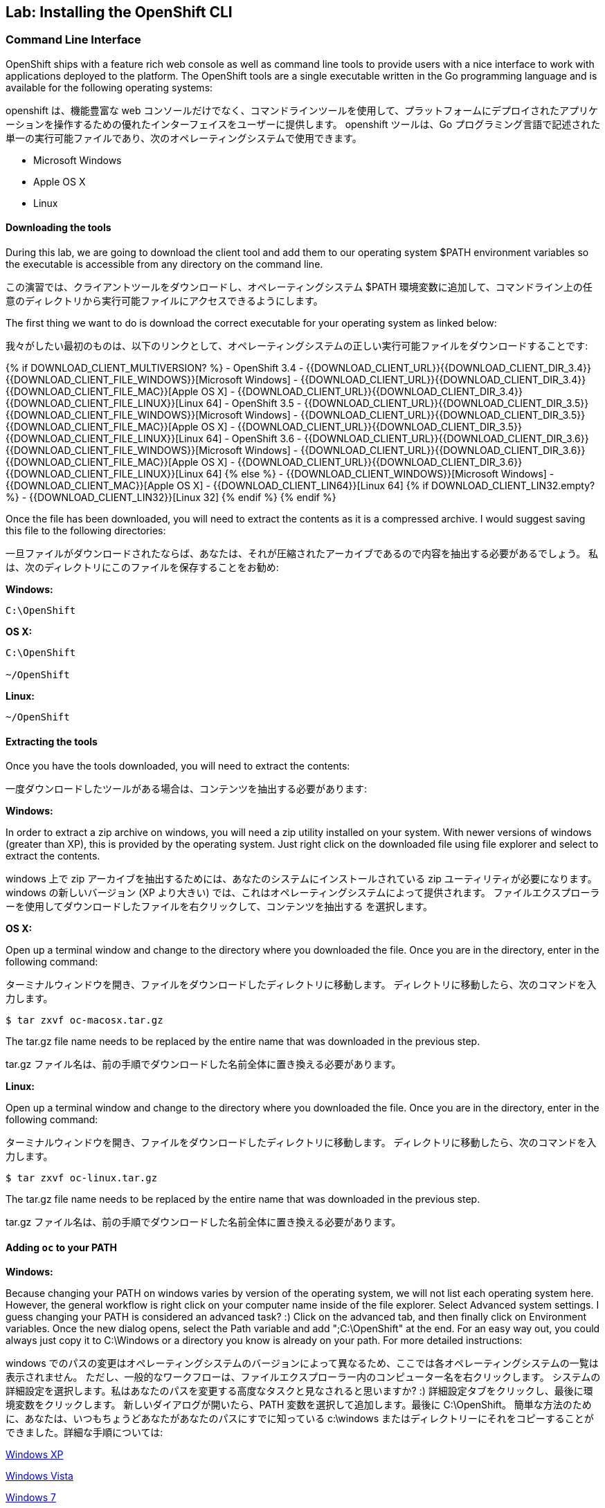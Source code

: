 ## Lab: Installing the OpenShift CLI

### Command Line Interface

[silver]#OpenShift ships with a feature rich web console as well as command line tools to provide users with a nice interface to work with applications deployed to the platform.  The OpenShift tools are a single executable written in the Go programming language and is available for the following operating systems:#

openshift は、機能豊富な web コンソールだけでなく、コマンドラインツールを使用して、プラットフォームにデプロイされたアプリケーションを操作するための優れたインターフェイスをユーザーに提供します。 openshift ツールは、Go プログラミング言語で記述された単一の実行可能ファイルであり、次のオペレーティングシステムで使用できます。

- Microsoft Windows
- Apple OS X
- Linux

#### Downloading the tools
[silver]#During this lab, we are going to download the client tool and add them to our operating system $PATH environment variables so the executable is accessible from any directory on the command line.#

この演習では、クライアントツールをダウンロードし、オペレーティングシステム $PATH 環境変数に追加して、コマンドライン上の任意のディレクトリから実行可能ファイルにアクセスできるようにします。

[silver]#The first thing we want to do is download the correct executable for your operating system as linked below:#

我々がしたい最初のものは、以下のリンクとして、オペレーティングシステムの正しい実行可能ファイルをダウンロードすることです:

{% if DOWNLOAD_CLIENT_MULTIVERSION? %}
- OpenShift 3.4
 - {{DOWNLOAD_CLIENT_URL}}{{DOWNLOAD_CLIENT_DIR_3.4}}{{DOWNLOAD_CLIENT_FILE_WINDOWS}}[Microsoft Windows]
 - {{DOWNLOAD_CLIENT_URL}}{{DOWNLOAD_CLIENT_DIR_3.4}}{{DOWNLOAD_CLIENT_FILE_MAC}}[Apple OS X]
 - {{DOWNLOAD_CLIENT_URL}}{{DOWNLOAD_CLIENT_DIR_3.4}}{{DOWNLOAD_CLIENT_FILE_LINUX}}[Linux 64]
- OpenShift 3.5
 - {{DOWNLOAD_CLIENT_URL}}{{DOWNLOAD_CLIENT_DIR_3.5}}{{DOWNLOAD_CLIENT_FILE_WINDOWS}}[Microsoft Windows]
 - {{DOWNLOAD_CLIENT_URL}}{{DOWNLOAD_CLIENT_DIR_3.5}}{{DOWNLOAD_CLIENT_FILE_MAC}}[Apple OS X]
 - {{DOWNLOAD_CLIENT_URL}}{{DOWNLOAD_CLIENT_DIR_3.5}}{{DOWNLOAD_CLIENT_FILE_LINUX}}[Linux 64]
- OpenShift 3.6
 - {{DOWNLOAD_CLIENT_URL}}{{DOWNLOAD_CLIENT_DIR_3.6}}{{DOWNLOAD_CLIENT_FILE_WINDOWS}}[Microsoft Windows]
 - {{DOWNLOAD_CLIENT_URL}}{{DOWNLOAD_CLIENT_DIR_3.6}}{{DOWNLOAD_CLIENT_FILE_MAC}}[Apple OS X]
 - {{DOWNLOAD_CLIENT_URL}}{{DOWNLOAD_CLIENT_DIR_3.6}}{{DOWNLOAD_CLIENT_FILE_LINUX}}[Linux 64]
{% else %}
- {{DOWNLOAD_CLIENT_WINDOWS}}[Microsoft Windows]
- {{DOWNLOAD_CLIENT_MAC}}[Apple OS X]
- {{DOWNLOAD_CLIENT_LIN64}}[Linux 64]
{% if DOWNLOAD_CLIENT_LIN32.empty? %}
- {{DOWNLOAD_CLIENT_LIN32}}[Linux 32]
{% endif %}
{% endif %}

[silver]#Once the file has been downloaded, you will need to extract the contents as it is a compressed archive.  I would suggest saving this file to the following directories:#

一旦ファイルがダウンロードされたならば、あなたは、それが圧縮されたアーカイブであるので内容を抽出する必要があるでしょう。 私は、次のディレクトリにこのファイルを保存することをお勧め:

**Windows:**

[source]
----
C:\OpenShift
----

**OS X:**

[source]
----
C:\OpenShift

~/OpenShift
----

**Linux:**

[source]
----
~/OpenShift
----

#### Extracting the tools
[silver]#Once you have the tools downloaded, you will need to extract the contents:#

一度ダウンロードしたツールがある場合は、コンテンツを抽出する必要があります:

**Windows:**

[silver]#In order to extract a zip archive on windows, you will need a zip utility installed on your system.  With newer versions of windows (greater than XP), this is provided by the operating system.  Just right click on the downloaded file using file explorer and select to extract the contents.#

windows 上で zip アーカイブを抽出するためには、あなたのシステムにインストールされている zip ユーティリティが必要になります。 windows の新しいバージョン (XP より大きい) では、これはオペレーティングシステムによって提供されます。 ファイルエクスプローラーを使用してダウンロードしたファイルを右クリックして、コンテンツを抽出する を選択します。

**OS X:**

[silver]#Open up a terminal window and change to the directory where you downloaded the file.  Once you are in the directory, enter in the following command:#

ターミナルウィンドウを開き、ファイルをダウンロードしたディレクトリに移動します。 ディレクトリに移動したら、次のコマンドを入力します。

[source,role=copypaste]
----
$ tar zxvf oc-macosx.tar.gz
----
[silver]#The tar.gz file name needs to be replaced by the entire name that was downloaded in the previous step.#

tar.gz ファイル名は、前の手順でダウンロードした名前全体に置き換える必要があります。

**Linux:**

[silver]#Open up a terminal window and change to the directory where you downloaded the file.  Once you are in the directory, enter in the following command:#

ターミナルウィンドウを開き、ファイルをダウンロードしたディレクトリに移動します。 ディレクトリに移動したら、次のコマンドを入力します。

[source,role=copypaste]
----
$ tar zxvf oc-linux.tar.gz
----
[silver]#The tar.gz file name needs to be replaced by the entire name that was downloaded in the previous step.#

tar.gz ファイル名は、前の手順でダウンロードした名前全体に置き換える必要があります。


#### Adding `oc` to your PATH

**Windows:**

[silver]#Because changing your PATH on windows varies by version of the operating system, we will not list each operating system here.  However, the general workflow is right click on your computer name inside of the file explorer.  Select Advanced system settings. I guess changing your PATH is considered an advanced task? :) Click on the advanced tab, and then finally click on Environment variables.  Once the new dialog opens, select the Path variable and add ";C:\OpenShift" at the end.  For an easy way out, you could always just copy it to C:\Windows or a directory you know is already on your path. For more detailed instructions:#

windows でのパスの変更はオペレーティングシステムのバージョンによって異なるため、ここでは各オペレーティングシステムの一覧は表示されません。 ただし、一般的なワークフローは、ファイルエクスプローラー内のコンピューター名を右クリックします。 システムの詳細設定を選択します。私はあなたのパスを変更する高度なタスクと見なされると思いますか? :) 詳細設定タブをクリックし、最後に環境変数をクリックします。 新しいダイアログが開いたら、PATH 変数を選択して追加します。最後に C:\OpenShift。 簡単な方法のために、あなたは、いつもちょうどあなたがあなたのパスにすでに知っている c:\windows またはディレクトリーにそれをコピーすることができました。詳細な手順については:

https://support.microsoft.com/en-us/kb/310519[Windows XP]

http://banagale.com/changing-your-system-path-in-windows-vista.htm[Windows Vista]

http://geekswithblogs.net/renso/archive/2009/10/21/how-to-set-the-windows-path-in-windows-7.aspx[Windows 7]

http://www.itechtics.com/customize-windows-environment-variables/[Windows 8]

Windows 10 - Follow the directions above.

**OS X:**

[source]
----
$ export PATH=$PATH:~/OpenShift
----

**Linux:**

[source]
----
$ export PATH=$PATH:~/OpenShift
----

#### Verify
[silver]#At this point, we should have the oc tool available for use.  Let's test this out by printing the version of the oc command:#

この時点で、oc ツールを使用できるようにする必要があります。 これをテストしましょう。 oc コマンドのバージョンを出力します。

[source]
----
$ oc version
----

[silver]#You should see the following (or something similar):#

次のようなものが表示されます。

[source]
----
{{OC_VERSION}}
----

[silver]#If you get an error message, you have not updated your path correctly.  If you need help, raise your hand and the instructor will assist.#


エラーメッセージが表示された場合は、パスを正しく更新していません。 助けが必要な場合は、手を上げるとインストラクターが支援します。
